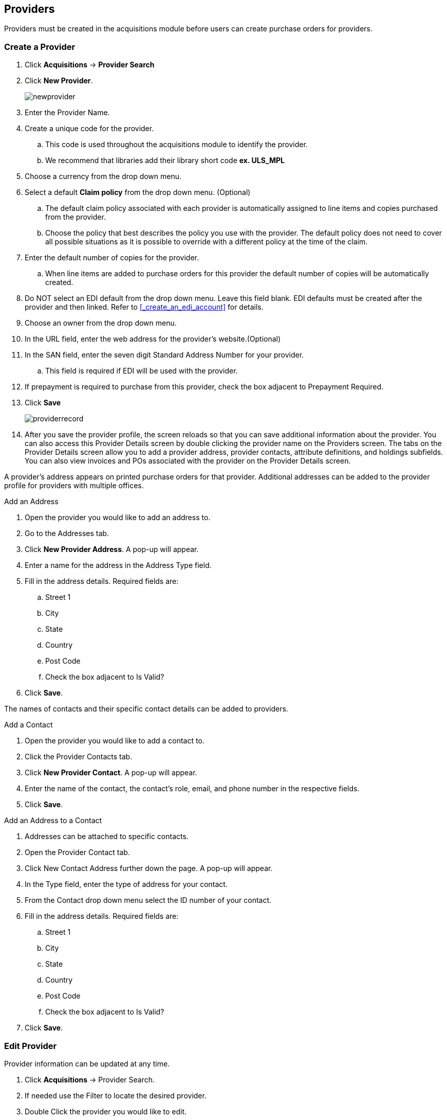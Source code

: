 Providers
---------

(((provider, vendor)))

anchor:provider[Provider]

Providers must be created in the acquisitions module before users can create purchase orders for providers.

Create a Provider
~~~~~~~~~~~~~~~~~

. Click *Acquisitions* -> *Provider Search*
. Click *New Provider*.
+
image::images/administration/newprovider.png[]
+
. Enter the Provider Name.
. Create a unique code for the provider.
.. This code is used throughout the acquisitions module to identify the provider.
.. We recommend that libraries add their library short code *ex. ULS_MPL*
. Choose a currency from the drop down menu.
. Select a default *Claim policy* from the drop down menu. (Optional)
.. The default claim policy associated with each provider is automatically assigned to line items and copies purchased from the provider.
.. Choose the policy that best describes the policy you use with the provider. The default policy does not need to cover all possible situations as it is possible to override with a different policy at the time of the claim.
. Enter the default number of copies for the provider.
.. When line items are added to purchase orders for this provider the default number of copies will be automatically created.
. Do NOT select an EDI default from the drop down menu. Leave this field blank. EDI defaults must be created after the provider and then linked. Refer to xref:_create_an_edi_account[] for details.
. Choose an owner from the drop down menu.
. In the URL field, enter the web address for the provider's website.(Optional)
. In the SAN field, enter the seven digit Standard Address Number for your provider.
.. This field is required if EDI will be used with the provider.
. If prepayment is required to purchase from this provider, check the box adjacent to Prepayment Required.
. Click *Save*
+
image::images/administration/providerrecord.png[]
+
. After you save the provider profile, the screen reloads so that you can save additional information about the provider. You can also access this Provider Details screen by double clicking the provider name on the Providers screen. The tabs on the Provider Details screen allow you to add a provider address, provider contacts, attribute definitions, and holdings subfields. You can also view invoices and POs associated with the provider on the Provider Details screen.

A provider's address appears on printed purchase orders for that provider. Additional addresses can be added to the provider profile for providers with multiple offices.

.Add an Address
. Open the provider you would like to add an address to.
. Go to the Addresses tab.
. Click *New Provider Address*. A pop-up will appear.
. Enter a name for the address in the Address Type field.
. Fill in the address details. Required fields are:
.. Street 1
.. City
.. State
.. Country
.. Post Code
.. Check the box adjacent to Is Valid?
. Click *Save*.

The names of contacts and their specific contact details can be added to providers.

.Add a Contact
. Open the provider you would like to add a contact to.
. Click the Provider Contacts tab.
. Click *New Provider Contact*. A pop-up will appear.
. Enter the name of the contact, the contact's role, email, and phone number in the respective fields.
. Click *Save*.

.Add an Address to a Contact
. Addresses can be attached to specific contacts.
. Open the Provider Contact tab.
. Click New Contact Address further down the page. A pop-up will appear.
. In the Type field, enter the type of address for your contact.
. From the Contact drop down menu select the ID number of your contact.
. Fill in the address details. Required fields are:
.. Street 1
.. City
.. State
.. Country
.. Post Code
.. Check the box adjacent to Is Valid?
. Click *Save*.

Edit Provider
~~~~~~~~~~~~~
Provider information can be updated at any time.

. Click *Acquisitions* -> Provider Search.
. If needed use the Filter to locate the desired provider.
. Double Click the provider you would like to edit.
. Make your changes.
. Click *Save*.

Delete Provider
~~~~~~~~~~~~~~~

NOTE: You can only delete providers if no purchase orders have been assigned to them.

Before a provider can be deleted any additional addresses, contacts, attribute definitions, and holdings subfields must be deleted first. You are then able to delete the provider on the Provider List page by checking the box adjacent to the provider's name and clicking Delete Selected.

Holding Definitions
~~~~~~~~~~~~~~~~~~~

Holding subfields are used with a *970 Holdings Tag* to allow you to upload holdings information with your MARC file uploads.

. Retrieve a provider.
. Open the Holding Definitions tab.
. Specify the Holdings Tag
. Click *Save*
. Click *New Holdings Subfield*. A pop-up will appear.
. In the Name field, select the name for your holding subfield.
. In the Subfield field, enter your subfield.
.. The holdings subfields in use by Sitka are:
... b : Barcode
... c : Call Number
... m : Circulation  Modifier
... l : Shelving Location
... e : Estimated Price
... f : Fund Code
... n : Note
... o : Owning Library
... q : Quantity
.. The subfields used will depend on your provider, but $o must always be used.
. Repeat these steps to add all subfields included in your vendor records
+
image::images/administration/holdingsdefinitions.png[]


View a Provider's Invoices
~~~~~~~~~~~~~~~~~~~~~~~~~~

. Retrieve a provider.
. Open the Invoices tab.
. All invoices for the provider will display.
. You can click on the hyperlinked name of an invoice to view it.
+
image::images/administration/providerinvoices.png[]

View Purchase Orders
~~~~~~~~

. Retrieve a provider.
. Open the POs tab.
. All purchase orders for the provider will display.
. Click on the hyperlinked name of a purchase order to view it.
+
image::images/administration/providerpos.png[]
